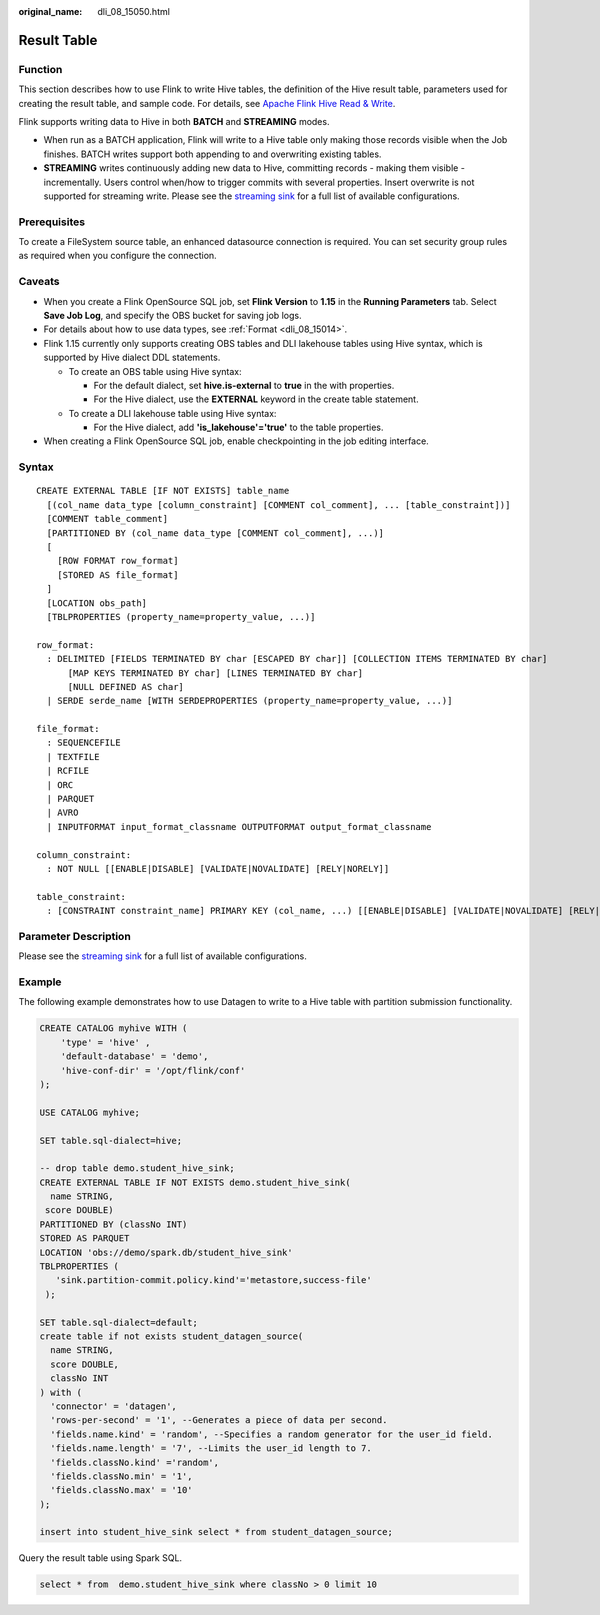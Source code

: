 :original_name: dli_08_15050.html

.. _dli_08_15050:

Result Table
============

Function
--------

This section describes how to use Flink to write Hive tables, the definition of the Hive result table, parameters used for creating the result table, and sample code. For details, see `Apache Flink Hive Read & Write <https://nightlies.apache.org/flink/flink-docs-release-1.15/docs/connectors/table/hive/hive_read_write/>`__.

Flink supports writing data to Hive in both **BATCH** and **STREAMING** modes.

-  When run as a BATCH application, Flink will write to a Hive table only making those records visible when the Job finishes. BATCH writes support both appending to and overwriting existing tables.
-  **STREAMING** writes continuously adding new data to Hive, committing records - making them visible - incrementally. Users control when/how to trigger commits with several properties. Insert overwrite is not supported for streaming write. Please see the `streaming sink <https://nightlies.apache.org/flink/flink-docs-release-1.15/docs/connectors/table/filesystem/>`__ for a full list of available configurations.

Prerequisites
-------------

To create a FileSystem source table, an enhanced datasource connection is required. You can set security group rules as required when you configure the connection.

Caveats
-------

-  When you create a Flink OpenSource SQL job, set **Flink Version** to **1.15** in the **Running Parameters** tab. Select **Save Job Log**, and specify the OBS bucket for saving job logs.
-  For details about how to use data types, see :ref:`Format <dli_08_15014>`.
-  Flink 1.15 currently only supports creating OBS tables and DLI lakehouse tables using Hive syntax, which is supported by Hive dialect DDL statements.

   -  To create an OBS table using Hive syntax:

      -  For the default dialect, set **hive.is-external** to **true** in the with properties.
      -  For the Hive dialect, use the **EXTERNAL** keyword in the create table statement.

   -  To create a DLI lakehouse table using Hive syntax:

      -  For the Hive dialect, add **'is_lakehouse'='true'** to the table properties.

-  When creating a Flink OpenSource SQL job, enable checkpointing in the job editing interface.

Syntax
------

::

   CREATE EXTERNAL TABLE [IF NOT EXISTS] table_name
     [(col_name data_type [column_constraint] [COMMENT col_comment], ... [table_constraint])]
     [COMMENT table_comment]
     [PARTITIONED BY (col_name data_type [COMMENT col_comment], ...)]
     [
       [ROW FORMAT row_format]
       [STORED AS file_format]
     ]
     [LOCATION obs_path]
     [TBLPROPERTIES (property_name=property_value, ...)]

   row_format:
     : DELIMITED [FIELDS TERMINATED BY char [ESCAPED BY char]] [COLLECTION ITEMS TERMINATED BY char]
         [MAP KEYS TERMINATED BY char] [LINES TERMINATED BY char]
         [NULL DEFINED AS char]
     | SERDE serde_name [WITH SERDEPROPERTIES (property_name=property_value, ...)]

   file_format:
     : SEQUENCEFILE
     | TEXTFILE
     | RCFILE
     | ORC
     | PARQUET
     | AVRO
     | INPUTFORMAT input_format_classname OUTPUTFORMAT output_format_classname

   column_constraint:
     : NOT NULL [[ENABLE|DISABLE] [VALIDATE|NOVALIDATE] [RELY|NORELY]]

   table_constraint:
     : [CONSTRAINT constraint_name] PRIMARY KEY (col_name, ...) [[ENABLE|DISABLE] [VALIDATE|NOVALIDATE] [RELY|NORELY]]

Parameter Description
---------------------

Please see the `streaming sink <https://nightlies.apache.org/flink/flink-docs-release-1.15/docs/connectors/table/filesystem/>`__ for a full list of available configurations.

Example
-------

The following example demonstrates how to use Datagen to write to a Hive table with partition submission functionality.

.. code-block::

   CREATE CATALOG myhive WITH (
       'type' = 'hive' ,
       'default-database' = 'demo',
       'hive-conf-dir' = '/opt/flink/conf'
   );

   USE CATALOG myhive;

   SET table.sql-dialect=hive;

   -- drop table demo.student_hive_sink;
   CREATE EXTERNAL TABLE IF NOT EXISTS demo.student_hive_sink(
     name STRING,
    score DOUBLE)
   PARTITIONED BY (classNo INT)
   STORED AS PARQUET
   LOCATION 'obs://demo/spark.db/student_hive_sink'
   TBLPROPERTIES (
      'sink.partition-commit.policy.kind'='metastore,success-file'
    );

   SET table.sql-dialect=default;
   create table if not exists student_datagen_source(
     name STRING,
     score DOUBLE,
     classNo INT
   ) with (
     'connector' = 'datagen',
     'rows-per-second' = '1', --Generates a piece of data per second.
     'fields.name.kind' = 'random', --Specifies a random generator for the user_id field.
     'fields.name.length' = '7', --Limits the user_id length to 7.
     'fields.classNo.kind' ='random',
     'fields.classNo.min' = '1',
     'fields.classNo.max' = '10'
   );

   insert into student_hive_sink select * from student_datagen_source;

Query the result table using Spark SQL.

.. code-block::

   select * from  demo.student_hive_sink where classNo > 0 limit 10
